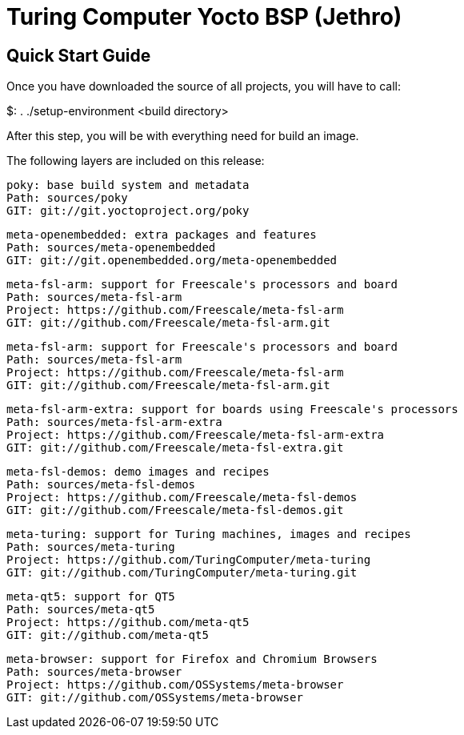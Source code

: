= Turing Computer Yocto BSP (Jethro)

Quick Start Guide
-----------------

Once you have downloaded the source of all projects, you will have to
call:

$: . ./setup-environment <build directory>

After this step, you will be with everything need for build an image.

The following layers are included on this release:

[source,console]
poky: base build system and metadata
Path: sources/poky
GIT: git://git.yoctoproject.org/poky

[source,console]
meta-openembedded: extra packages and features
Path: sources/meta-openembedded
GIT: git://git.openembedded.org/meta-openembedded

[source,console]
meta-fsl-arm: support for Freescale's processors and board
Path: sources/meta-fsl-arm
Project: https://github.com/Freescale/meta-fsl-arm
GIT: git://github.com/Freescale/meta-fsl-arm.git

[source,console]
meta-fsl-arm: support for Freescale's processors and board
Path: sources/meta-fsl-arm
Project: https://github.com/Freescale/meta-fsl-arm
GIT: git://github.com/Freescale/meta-fsl-arm.git

[source,console]
meta-fsl-arm-extra: support for boards using Freescale's processors
Path: sources/meta-fsl-arm-extra
Project: https://github.com/Freescale/meta-fsl-arm-extra
GIT: git://github.com/Freescale/meta-fsl-extra.git

[source,console]
meta-fsl-demos: demo images and recipes
Path: sources/meta-fsl-demos
Project: https://github.com/Freescale/meta-fsl-demos
GIT: git://github.com/Freescale/meta-fsl-demos.git

[source,console]
meta-turing: support for Turing machines, images and recipes
Path: sources/meta-turing
Project: https://github.com/TuringComputer/meta-turing
GIT: git://github.com/TuringComputer/meta-turing.git

[source,console]
meta-qt5: support for QT5
Path: sources/meta-qt5
Project: https://github.com/meta-qt5
GIT: git://github.com/meta-qt5

[source,console]
meta-browser: support for Firefox and Chromium Browsers
Path: sources/meta-browser
Project: https://github.com/OSSystems/meta-browser
GIT: git://github.com/OSSystems/meta-browser
